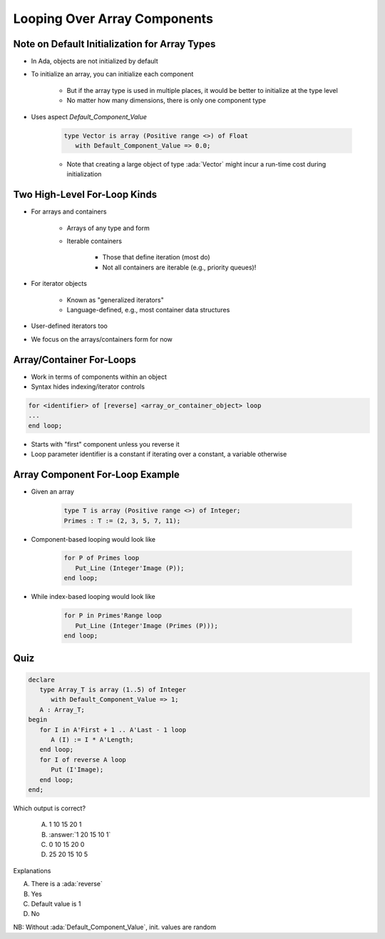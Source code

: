 ==============================
Looping Over Array Components
==============================

------------------------------------------------
Note on Default Initialization for Array Types
------------------------------------------------

* In Ada, objects are not initialized by default
* To initialize an array, you can initialize each component

   * But if the array type is used in multiple places, it would be better to initialize at the type level
   * No matter how many dimensions, there is only one component type

* Uses aspect `Default_Component_Value`

   .. code:: Ada

      type Vector is array (Positive range <>) of Float
         with Default_Component_Value => 0.0;

   - Note that creating a large object of type :ada:`Vector` might incur a run-time cost during initialization

..
  language_version 2012

-------------------------------
Two High-Level For-Loop Kinds
-------------------------------

* For arrays and containers

   - Arrays of any type and form
   - Iterable containers

      + Those that define iteration (most do)
      + Not all containers are iterable (e.g., priority queues)!

* For iterator objects

   - Known as "generalized iterators"
   - Language-defined, e.g., most container data structures

* User-defined iterators too
* We focus on the arrays/containers form for now

..
  language_version 2012

---------------------------
Array/Container For-Loops
---------------------------

* Work in terms of components within an object
* Syntax hides indexing/iterator controls

.. container:: latex_environment footnotesize

   .. code:: Ada

      for <identifier> of [reverse] <array_or_container_object> loop
      ...
      end loop;

* Starts with "first" component unless you reverse it
* Loop parameter identifier is a constant if iterating over a constant, a variable otherwise

..
  language_version 2012

----------------------------------
Array Component For-Loop Example
----------------------------------

* Given an array

   .. code:: Ada

        type T is array (Positive range <>) of Integer;
        Primes : T := (2, 3, 5, 7, 11);

* Component-based looping would look like

   .. code:: Ada

      for P of Primes loop
         Put_Line (Integer'Image (P));
      end loop;

* While index-based looping would look like

   .. code:: Ada

      for P in Primes'Range loop
         Put_Line (Integer'Image (Primes (P)));
      end loop;

..
  language_version 2012

------
Quiz
------

.. code:: Ada

   declare
      type Array_T is array (1..5) of Integer
         with Default_Component_Value => 1;
      A : Array_T;
   begin
      for I in A'First + 1 .. A'Last - 1 loop
         A (I) := I * A'Length;
      end loop;
      for I of reverse A loop
         Put (I'Image);
      end loop;
   end;

.. container:: columns

 .. container:: column

   Which output is correct?

      A. 1 10 15 20 1
      B. :answer:`1 20 15 10 1`
      C. 0 10 15 20 0
      D. 25 20 15 10 5

 .. container:: column

  .. container:: animate

     Explanations

     A. There is a :ada:`reverse`
     B. Yes
     C. Default value is 1
     D. No

NB: Without :ada:`Default_Component_Value`, init. values are random


